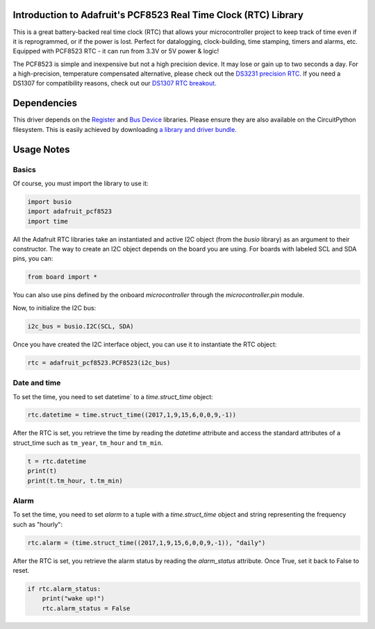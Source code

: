 
Introduction to Adafruit's PCF8523 Real Time Clock (RTC) Library
================================================================

.. image:: https://readthedocs.org/projects/adafruit-circuitpython-pcf8523/badge/?version=latest
    :target: https://circuitpython.readthedocs.io/projects/pcf8523/en/latest/
    :alt: Documentation Status

.. image :: https://img.shields.io/discord/327254708534116352.svg
    :target: https://discord.gg/nBQh6qu
    :alt: Discord

.. image:: https://travis-ci.com/adafruit/Adafruit_CircuitPython_PCF8523.svg?branch=master
    :target: https://travis-ci.com/adafruit/Adafruit_CircuitPython_PCF8523
    :alt: Build Status

This is a great battery-backed real time clock (RTC) that allows your
microcontroller project to keep track of time even if it is reprogrammed,
or if the power is lost. Perfect for datalogging, clock-building, time
stamping, timers and alarms, etc. Equipped with PCF8523 RTC - it can
run from 3.3V or 5V power & logic!

The PCF8523 is simple and inexpensive but not a high precision device.
It may lose or gain up to two seconds a day. For a high-precision,
temperature compensated alternative, please check out the
`DS3231 precision RTC. <https://www.adafruit.com/products/3013>`_
If you need a DS1307 for compatibility reasons, check out our
`DS1307 RTC breakout <https://www.adafruit.com/products/3296>`_.

.. image:: _static/3295-00.jpg
    :alt: PCF8523 Breakout Board

Dependencies
=============

This driver depends on the `Register <https://github.com/adafruit/Adafruit_CircuitPython_Register>`_
and `Bus Device <https://github.com/adafruit/Adafruit_CircuitPython_BusDevice>`_
libraries. Please ensure they are also available on the CircuitPython filesystem.
This is easily achieved by downloading
`a library and driver bundle <https://github.com/adafruit/Adafruit_CircuitPython_Bundle>`_.

Usage Notes
===========

Basics
------

Of course, you must import the library to use it:

.. code:: python

    import busio
    import adafruit_pcf8523
    import time

All the Adafruit RTC libraries take an instantiated and active I2C object
(from the `busio` library) as an argument to their constructor. The way to
create an I2C object depends on the board you are using. For boards with labeled
SCL and SDA pins, you can:

.. code:: python

    from board import *

You can also use pins defined by the onboard `microcontroller` through the
`microcontroller.pin` module.

Now, to initialize the I2C bus:

.. code:: python

    i2c_bus = busio.I2C(SCL, SDA)

Once you have created the I2C interface object, you can use it to instantiate
the RTC object:

.. code:: python

    rtc = adafruit_pcf8523.PCF8523(i2c_bus)

Date and time
-------------

To set the time, you need to set datetime` to a `time.struct_time` object:

.. code:: python

    rtc.datetime = time.struct_time((2017,1,9,15,6,0,0,9,-1))

After the RTC is set, you retrieve the time by reading the `datetime`
attribute and access the standard attributes of a struct_time such as ``tm_year``,
``tm_hour`` and ``tm_min``.

.. code:: python

    t = rtc.datetime
    print(t)
    print(t.tm_hour, t.tm_min)

Alarm
-----

To set the time, you need to set `alarm` to a tuple with a `time.struct_time`
object and string representing the frequency such as "hourly":

.. code:: python

    rtc.alarm = (time.struct_time((2017,1,9,15,6,0,0,9,-1)), "daily")

After the RTC is set, you retrieve the alarm status by reading the
`alarm_status` attribute. Once True, set it back to False to reset.

.. code:: python

    if rtc.alarm_status:
        print("wake up!")
        rtc.alarm_status = False
